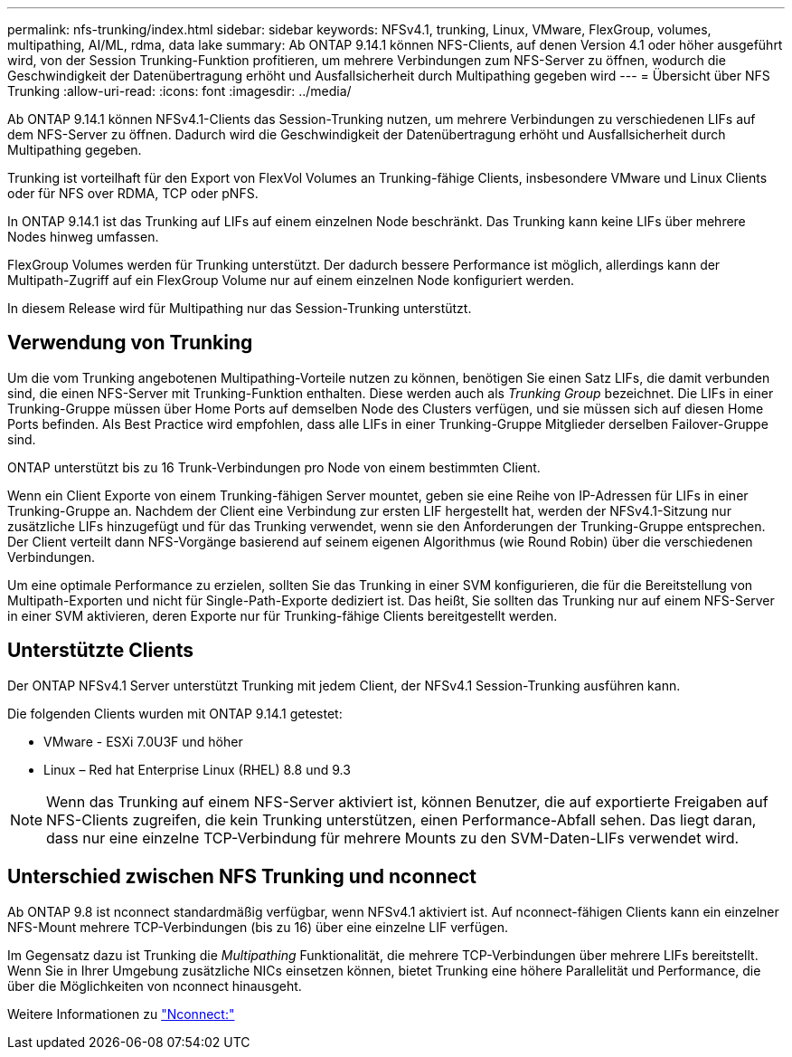 ---
permalink: nfs-trunking/index.html 
sidebar: sidebar 
keywords: NFSv4.1, trunking, Linux, VMware, FlexGroup, volumes, multipathing, AI/ML, rdma, data lake 
summary: Ab ONTAP 9.14.1 können NFS-Clients, auf denen Version 4.1 oder höher ausgeführt wird, von der Session Trunking-Funktion profitieren, um mehrere Verbindungen zum NFS-Server zu öffnen, wodurch die Geschwindigkeit der Datenübertragung erhöht und Ausfallsicherheit durch Multipathing gegeben wird 
---
= Übersicht über NFS Trunking
:allow-uri-read: 
:icons: font
:imagesdir: ../media/


[role="lead"]
Ab ONTAP 9.14.1 können NFSv4.1-Clients das Session-Trunking nutzen, um mehrere Verbindungen zu verschiedenen LIFs auf dem NFS-Server zu öffnen. Dadurch wird die Geschwindigkeit der Datenübertragung erhöht und Ausfallsicherheit durch Multipathing gegeben.

Trunking ist vorteilhaft für den Export von FlexVol Volumes an Trunking-fähige Clients, insbesondere VMware und Linux Clients oder für NFS over RDMA, TCP oder pNFS.

In ONTAP 9.14.1 ist das Trunking auf LIFs auf einem einzelnen Node beschränkt. Das Trunking kann keine LIFs über mehrere Nodes hinweg umfassen.

FlexGroup Volumes werden für Trunking unterstützt. Der dadurch bessere Performance ist möglich, allerdings kann der Multipath-Zugriff auf ein FlexGroup Volume nur auf einem einzelnen Node konfiguriert werden.

In diesem Release wird für Multipathing nur das Session-Trunking unterstützt.



== Verwendung von Trunking

Um die vom Trunking angebotenen Multipathing-Vorteile nutzen zu können, benötigen Sie einen Satz LIFs, die damit verbunden sind, die einen NFS-Server mit Trunking-Funktion enthalten. Diese werden auch als _Trunking Group_ bezeichnet. Die LIFs in einer Trunking-Gruppe müssen über Home Ports auf demselben Node des Clusters verfügen, und sie müssen sich auf diesen Home Ports befinden. Als Best Practice wird empfohlen, dass alle LIFs in einer Trunking-Gruppe Mitglieder derselben Failover-Gruppe sind.

ONTAP unterstützt bis zu 16 Trunk-Verbindungen pro Node von einem bestimmten Client.

Wenn ein Client Exporte von einem Trunking-fähigen Server mountet, geben sie eine Reihe von IP-Adressen für LIFs in einer Trunking-Gruppe an. Nachdem der Client eine Verbindung zur ersten LIF hergestellt hat, werden der NFSv4.1-Sitzung nur zusätzliche LIFs hinzugefügt und für das Trunking verwendet, wenn sie den Anforderungen der Trunking-Gruppe entsprechen. Der Client verteilt dann NFS-Vorgänge basierend auf seinem eigenen Algorithmus (wie Round Robin) über die verschiedenen Verbindungen.

Um eine optimale Performance zu erzielen, sollten Sie das Trunking in einer SVM konfigurieren, die für die Bereitstellung von Multipath-Exporten und nicht für Single-Path-Exporte dediziert ist. Das heißt, Sie sollten das Trunking nur auf einem NFS-Server in einer SVM aktivieren, deren Exporte nur für Trunking-fähige Clients bereitgestellt werden.



== Unterstützte Clients

Der ONTAP NFSv4.1 Server unterstützt Trunking mit jedem Client, der NFSv4.1 Session-Trunking ausführen kann.

Die folgenden Clients wurden mit ONTAP 9.14.1 getestet:

* VMware - ESXi 7.0U3F und höher
* Linux – Red hat Enterprise Linux (RHEL) 8.8 und 9.3



NOTE: Wenn das Trunking auf einem NFS-Server aktiviert ist, können Benutzer, die auf exportierte Freigaben auf NFS-Clients zugreifen, die kein Trunking unterstützen, einen Performance-Abfall sehen. Das liegt daran, dass nur eine einzelne TCP-Verbindung für mehrere Mounts zu den SVM-Daten-LIFs verwendet wird.



== Unterschied zwischen NFS Trunking und nconnect

Ab ONTAP 9.8 ist nconnect standardmäßig verfügbar, wenn NFSv4.1 aktiviert ist. Auf nconnect-fähigen Clients kann ein einzelner NFS-Mount mehrere TCP-Verbindungen (bis zu 16) über eine einzelne LIF verfügen.

Im Gegensatz dazu ist Trunking die _Multipathing_ Funktionalität, die mehrere TCP-Verbindungen über mehrere LIFs bereitstellt. Wenn Sie in Ihrer Umgebung zusätzliche NICs einsetzen können, bietet Trunking eine höhere Parallelität und Performance, die über die Möglichkeiten von nconnect hinausgeht.

Weitere Informationen zu link:../nfs-admin/ontap-support-nfsv41-concept.html["Nconnect:"]
